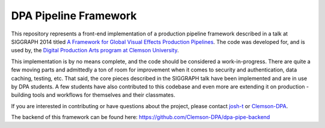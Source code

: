
DPA Pipeline Framework
======================

This repository represents a front-end implementation of a production pipeline framework described in a talk at SIGGRAPH 2014 titled `A Framework for Global Visual Effects Production Pipelines <https://vimeo.com/116364653>`_. The code was developed for, and is used by, the `Digital Production Arts program at Clemson University <http://clemson.edu/dpa>`_. 

This implementation is by no means complete, and the code should be considered a work-in-progress. There are quite a few moving parts and admittedly a ton of room for improvement when it comes to security and authentication, data caching, testing, etc. That said, the core pieces described in the SIGGRAPH talk have been implemented and are in use by DPA students. A few students have also contributed to this codebase and even more are extending it on production - building tools and workflows for themselves and their classmates.

If you are interested in contributing or have questions about the project, please contact `josh-t <https://github.com/josh-t>`_ or `Clemson-DPA <https://github.com/Clemson-DPA>`_.

The backend of this framework can be found here: https://github.com/Clemson-DPA/dpa-pipe-backend
